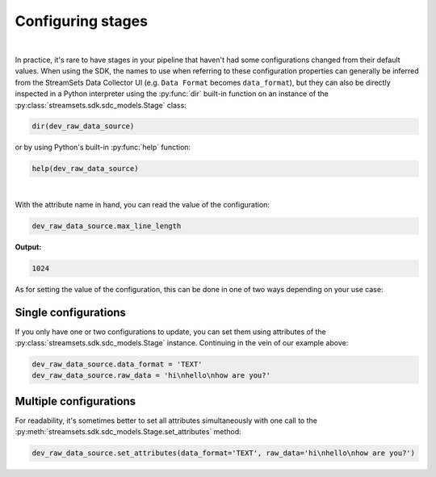 Configuring stages
==================
|
In practice, it's rare to have stages in your pipeline that haven't had some configurations
changed from their default values. When using the SDK, the names to use when referring
to these configuration properties can generally be inferred from the StreamSets Data Collector UI (e.g.
``Data Format`` becomes ``data_format``), but they can also be directly inspected in a Python
interpreter using the :py:func:`dir` built-in function on an instance of the
:py:class:`streamsets.sdk.sdc_models.Stage` class:

.. code-block:: python

    dir(dev_raw_data_source)

or by using Python's built-in :py:func:`help` function:

.. code-block:: python

    help(dev_raw_data_source)

.. image:: ../../_static/dev_raw_data_source_help.png

|

With the attribute name in hand, you can read the value of the configuration:

.. code-block:: python

    dev_raw_data_source.max_line_length

**Output:**

.. code-block:: python

    1024

As for setting the value of the configuration, this can be done in one of two ways
depending on your use case:

Single configurations
~~~~~~~~~~~~~~~~~~~~~

If you only have one or two configurations to update, you can set them using attributes of the
:py:class:`streamsets.sdk.sdc_models.Stage` instance. Continuing in the vein of our example above:

.. code-block:: python

    dev_raw_data_source.data_format = 'TEXT'
    dev_raw_data_source.raw_data = 'hi\nhello\nhow are you?'

Multiple configurations
~~~~~~~~~~~~~~~~~~~~~~~

For readability, it's sometimes better to set all attributes simultaneously with
one call to the :py:meth:`streamsets.sdk.sdc_models.Stage.set_attributes` method:

.. code-block:: python

    dev_raw_data_source.set_attributes(data_format='TEXT', raw_data='hi\nhello\nhow are you?')

